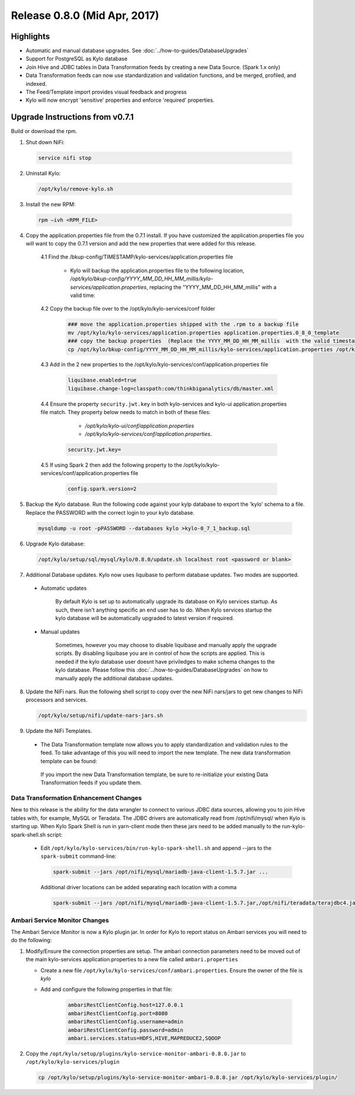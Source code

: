 Release 0.8.0 (Mid Apr, 2017)
=============================

Highlights
----------

-  Automatic and manual database upgrades. See :doc:`../how-to-guides/DatabaseUpgrades`

-  Support for PostgreSQL as Kylo database

-  Join Hive and JDBC tables in Data Transformation feeds by creating a new Data Source. (Spark 1.x only)

-  Data Transformation feeds can now use standardization and validation functions, and be merged, profiled, and indexed.

- The Feed/Template import provides visual feedback and progress

- Kylo will now encrypt 'sensitive' properties and enforce 'required' properties.


Upgrade Instructions from v0.7.1
--------------------------------

Build or download the rpm.

1. Shut down NiFi:

 .. code-block:: shell

    service nifi stop

 ..

2. Uninstall Kylo:

 .. code-block:: shell

   /opt/kylo/remove-kylo.sh

 ..

3. Install the new RPM:

 .. code-block:: shell

     rpm –ivh <RPM_FILE>

 ..

4. Copy the application.properties file from the 0.7.1 install.  If you have customized the application.properties file you will want to copy the 0.7.1 version and add the new properties that were added for this release.

     4.1 Find the /bkup-config/TIMESTAMP/kylo-services/application.properties file

        - Kylo will backup the application.properties file to the following location, */opt/kylo/bkup-config/YYYY_MM_DD_HH_MM_millis/kylo-services/application.properties*, replacing the "YYYY_MM_DD_HH_MM_millis" with a valid time:

     4.2 Copy the backup file over to the /opt/kylo/kylo-services/conf folder

        .. code-block:: shell

          ### move the application.properties shipped with the .rpm to a backup file
          mv /opt/kylo/kylo-services/application.properties application.properties.0_8_0_template
          ### copy the backup properties  (Replace the YYYY_MM_DD_HH_MM_millis  with the valid timestamp)
          cp /opt/kylo/bkup-config/YYYY_MM_DD_HH_MM_millis/kylo-services/application.properties /opt/kylo/kylo-services/conf

        ..

     4.3  Add in the 2 new properties to the /opt/kylo/kylo-services/conf/application.properties file

        .. code-block:: properties

         liquibase.enabled=true
         liquibase.change-log=classpath:com/thinkbiganalytics/db/master.xml

        ..

     4.4 Ensure the property ``security.jwt.key`` in both kylo-services and kylo-ui application.properties file match.  They property below needs to match in both of these files:

         - */opt/kylo/kylo-ui/conf/application.properties*
         - */opt/kylo/kylo-services/conf/application.properties*.

       .. code-block:: properties

         security.jwt.key=

       ..

     4.5 If using Spark 2 then add the following property to the /opt/kylo/kylo-services/conf/application.properties file

        .. code-block:: properties

          config.spark.version=2

        ..

5. Backup the Kylo database.  Run the following code against your kylp database to export the 'kylo' schema to a file.  Replace the  PASSWORD with the correct login to your kylo database.

  .. code-block:: shell

     mysqldump -u root -pPASSWORD --databases kylo >kylo-0_7_1_backup.sql

  ..

6. Upgrade Kylo database:


 .. code-block:: shell

    /opt/kylo/setup/sql/mysql/kylo/0.8.0/update.sh localhost root <password or blank>

 ..

7. Additional Database updates.  Kylo now uses liquibase to perform database updates.  Two modes are supported.

 - Automatic updates

     By default Kylo is set up to automatically upgrade its database on Kylo services startup. As such,
     there isn't anything specific an end user has to do. When Kylo services startup the kylo database will be automatically upgraded to latest version if required.

 - Manual updates

     Sometimes, however you may choose to disable liquibase and manually apply the upgrade scripts.  By disabling liquibase you are in control of how the scripts are applied.  This is needed if the kylo database user doesnt have priviledges to make schema changes to the kylo database.
     Please follow this :doc:`../how-to-guides/DatabaseUpgrades` on how to manually apply the additional database updates.

8. Update the NiFi nars.  Run the following shell script to copy over the new NiFi nars/jars to get new changes to NiFi processors and services.

   .. code-block:: shell

      /opt/kylo/setup/nifi/update-nars-jars.sh
   ..

9. Update the NiFi Templates.

 - The Data Transformation template now allows you to apply standardization and validation rules to the feed.  To take advantage of this you will need to import the new template.  The new data transformation template can be found:

  If you import the new Data Transformation template, be sure to re-initialize your existing Data Transformation feeds if you update them.


Data Transformation Enhancement Changes
~~~~~~~~~~~~~~~~~~~~~~~~~~~~~~~~~~~~~~~

New to this release is the ability for the data wrangler to connect to various JDBC data sources, allowing you to join Hive tables with, for example, MySQL or Teradata. The JDBC drivers are automatically read from /opt/nifi/mysql/ when Kylo is starting up. When Kylo Spark Shell is run in yarn-client mode then these jars need to be added manually to the run-kylo-spark-shell.sh script:

 -  Edit ``/opt/kylo/kylo-services/bin/run-kylo-spark-shell.sh`` and append --jars to the ``spark-submit`` command-line:

    .. code-block:: shell

        spark-submit --jars /opt/nifi/mysql/mariadb-java-client-1.5.7.jar ...

    ..

    Additional driver locations can be added separating each location with a comma

    .. code-block:: shell

        spark-submit --jars /opt/nifi/mysql/mariadb-java-client-1.5.7.jar,/opt/nifi/teradata/terajdbc4.jar ...

    ..


Ambari Service Monitor Changes
~~~~~~~~~~~~~~~~~~~~~~~~~~~~~~

The Ambari Service Monitor is now a Kylo plugin jar.  In order for Kylo to report status on Ambari services you will need to do the following:

1. Modify/Ensure the connection properties are setup.  The ambari connection parameters need to be moved out of the main kylo-services application.properties to a new file called ``ambari.properties``

   - Create a new file ``/opt/kylo/kylo-services/conf/ambari.properties``.  Ensure the owner of the file is *kylo*
   - Add and configure the following properties in that file:

        .. code-block:: properties

            ambariRestClientConfig.host=127.0.0.1
            ambariRestClientConfig.port=8080
            ambariRestClientConfig.username=admin
            ambariRestClientConfig.password=admin
            ambari.services.status=HDFS,HIVE,MAPREDUCE2,SQOOP

        ..

2. Copy the ``/opt/kylo/setup/plugins/kylo-service-monitor-ambari-0.8.0.jar`` to ``/opt/kylo/kylo-services/plugin``

   .. code-block:: shell

    cp /opt/kylo/setup/plugins/kylo-service-monitor-ambari-0.8.0.jar /opt/kylo/kylo-services/plugin/

   ..

